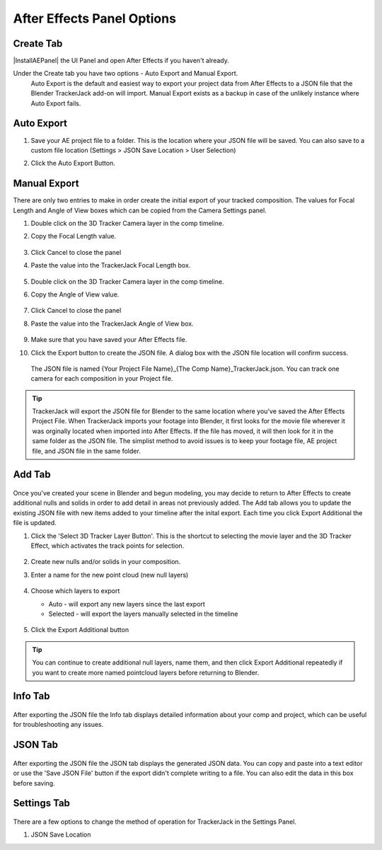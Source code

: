 #################
After Effects Panel Options
#################

Create Tab
_________________

|InstallAEPanel| the UI Panel and open After Effects if you haven't already.

Under the Create tab you have two options - Auto Export and Manual Export. 
 Auto Export is the default and easiest way to export your project data from After Effects to a JSON file that the Blender TrackerJack add-on will import. 
 Manual Export exists as a backup in case of the unlikely instance where Auto Export fails.

 .. image:: images/AEPanelCreate.png
      :alt: After Effects TrackerJack Panel
 
 .. |InstallAEPanel| raw:: html

      <a href="https://trackerjack-tutorial.readthedocs.io/en/latest/installation.html#after-effects-panel-install">Install</a>
      



Auto Export
_________________
1. Save your AE project file to a folder. This is the location where your JSON file will be saved. 
   You can also save to a custom file location (Settings > JSON Save Location > User Selection) 
2. Click the Auto Export Button.

     .. image:: images/AEAutoBut.png
        :alt: Auto Export Button


Manual Export
_________________
There are only two entries to make in order create the initial export of your tracked composition. The values for Focal Length and Angle of View boxes which can be copied from the Camera Settings panel.

1. Double click on the 3D Tracker Camera layer in the comp timeline.
2. Copy the Focal Length value.

     .. image:: images/AEManCam1.png
        :alt: Camera Settings Focal Length
        
3. Click Cancel to close the panel
4. Paste the value into the TrackerJack Focal Length box.

    .. image:: images/AEManPan1.png
        :alt: TrackerJack Focal Length


5. Double click on the 3D Tracker Camera layer in the comp timeline.
6. Copy the Angle of View value.


    .. image:: images/AEManCam2.png
        :alt: Camera Setting Angle of View

7. Click Cancel to close the panel
8. Paste the value into the TrackerJack Angle of View box.

    .. image:: images/AEManPan2.png
        :alt: TrackerJack Angle of View
        
9. Make sure that you have saved your After Effects file.
10. Click the Export button to create the JSON file. A dialog box with the JSON file location will confirm success.

    .. image:: images/AEManBut.png
        :alt: Manual Export Button

   The JSON file is named {Your Project File Name}_{The Comp Name}_TrackerJack.json. You can track one camera for each composition in your Project file.

.. tip::
        TrackerJack will export the JSON file for Blender to the same location where you've saved the After Effects Project File. When TrackerJack imports your footage into Blender, it first looks for the movie file wherever it was orginally located when imported into After Effects. If the file has moved, it will then look for it in the same folder as the JSON file. The simplist method to avoid issues is to keep your footage file, AE project file, and JSON file in the same folder.



Add Tab
_________________

    .. image:: images/AEPanelAdd.png
        :alt: TrackerJack Add Tab

Once you've created your scene in Blender and begun modeling, you may decide to return to After Effects to create additional nulls and solids in order to add detail in areas not previously added. The Add tab allows you to update the existing JSON file with new items added to your timeline after the inital export. Each time you click Export Additional the file is updated. 

1. Click the 'Select 3D Tracker Layer Button'. This is the shortcut to selecting the movie layer and the 3D Tracker Effect, which activates the track points for selection.


    .. image:: images/AEPanelAdd1.png
        :alt: Select Trackers button

2. Create new nulls and/or solids in your composition.
3. Enter a name for the new point cloud (new null layers)
 
    .. image:: images/AEPanelAdd2.png
        :alt: Add Pointcloud Name

4. Choose which layers to export

   * Auto - will export any new layers since the last export
   
   * Selected - will export the layers manually selected in the timeline
    
    .. image:: images/AEPanelAdd3.png
        :alt: Add Pointcloud Name

#. Click the Export Additional button

    .. image:: images/AEPanelAdd4.png
        :alt: Export Additional Button
.. tip::
        You can continue to create additional null layers, name them, and then click Export Additional repeatedly if you want to create more named pointcloud layers before returning to Blender.

Info Tab
_________________
    .. image:: images/AEPanelInfo.png
        :alt: Info Tab
After exporting the JSON file the Info tab displays detailed information about your comp and project, which can be useful for troubleshooting any issues.

JSON Tab
_________________
    .. image:: images/AEPanelJSON.png
        :alt: Info Tab
After exporting the JSON file the JSON tab displays the generated JSON data. You can copy and paste into a text editor or use the 'Save JSON File' button if the export didn't complete writing to a file. You can also edit the data in this box before saving.

Settings Tab
_________________
    .. image:: images/AEPanelSettings.png
        :alt: Info Tab

There are a few options to change the method of operation for TrackerJack in the Settings Panel.

1. JSON Save Location 


